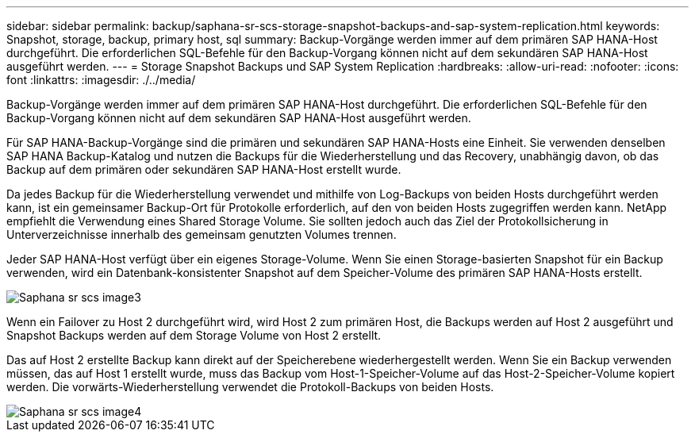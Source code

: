 ---
sidebar: sidebar 
permalink: backup/saphana-sr-scs-storage-snapshot-backups-and-sap-system-replication.html 
keywords: Snapshot, storage, backup, primary host, sql 
summary: Backup-Vorgänge werden immer auf dem primären SAP HANA-Host durchgeführt. Die erforderlichen SQL-Befehle für den Backup-Vorgang können nicht auf dem sekundären SAP HANA-Host ausgeführt werden. 
---
= Storage Snapshot Backups und SAP System Replication
:hardbreaks:
:allow-uri-read: 
:nofooter: 
:icons: font
:linkattrs: 
:imagesdir: ./../media/


[role="lead"]
Backup-Vorgänge werden immer auf dem primären SAP HANA-Host durchgeführt. Die erforderlichen SQL-Befehle für den Backup-Vorgang können nicht auf dem sekundären SAP HANA-Host ausgeführt werden.

Für SAP HANA-Backup-Vorgänge sind die primären und sekundären SAP HANA-Hosts eine Einheit. Sie verwenden denselben SAP HANA Backup-Katalog und nutzen die Backups für die Wiederherstellung und das Recovery, unabhängig davon, ob das Backup auf dem primären oder sekundären SAP HANA-Host erstellt wurde.

Da jedes Backup für die Wiederherstellung verwendet und mithilfe von Log-Backups von beiden Hosts durchgeführt werden kann, ist ein gemeinsamer Backup-Ort für Protokolle erforderlich, auf den von beiden Hosts zugegriffen werden kann. NetApp empfiehlt die Verwendung eines Shared Storage Volume. Sie sollten jedoch auch das Ziel der Protokollsicherung in Unterverzeichnisse innerhalb des gemeinsam genutzten Volumes trennen.

Jeder SAP HANA-Host verfügt über ein eigenes Storage-Volume. Wenn Sie einen Storage-basierten Snapshot für ein Backup verwenden, wird ein Datenbank-konsistenter Snapshot auf dem Speicher-Volume des primären SAP HANA-Hosts erstellt.

image::saphana-sr-scs-image3.png[Saphana sr scs image3]

Wenn ein Failover zu Host 2 durchgeführt wird, wird Host 2 zum primären Host, die Backups werden auf Host 2 ausgeführt und Snapshot Backups werden auf dem Storage Volume von Host 2 erstellt.

Das auf Host 2 erstellte Backup kann direkt auf der Speicherebene wiederhergestellt werden. Wenn Sie ein Backup verwenden müssen, das auf Host 1 erstellt wurde, muss das Backup vom Host-1-Speicher-Volume auf das Host-2-Speicher-Volume kopiert werden. Die vorwärts-Wiederherstellung verwendet die Protokoll-Backups von beiden Hosts.

image::saphana-sr-scs-image4.png[Saphana sr scs image4]
